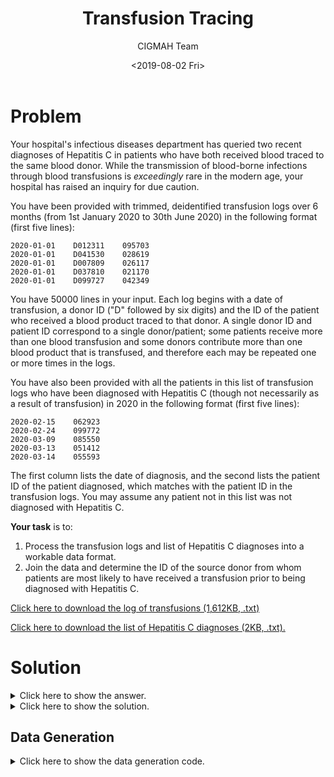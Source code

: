 #+TITLE: Transfusion Tracing
#+AUTHOR: CIGMAH Team
#+DATE: <2019-08-02 Fri>
#+PROPERTY: header-args :session transfusion-tracing :eval no-export :tangle generate.py :exports both
#+OPTIONS: toc:nil

* Problem

Your hospital's infectious diseases department has queried two recent diagnoses
of Hepatitis C in patients who have both received blood traced to the same blood
donor. While the transmission of blood-borne infections through blood
transfusions is /exceedingly/ rare in the modern age, your hospital has raised
an inquiry for due caution.

You have been provided with trimmed, deidentified transfusion logs over
6 months (from 1st January 2020 to 30th June 2020) in the following format
(first five lines):

#+begin_src text
2020-01-01    D012311    095703
2020-01-01    D041530    028619
2020-01-01    D007809    026117
2020-01-01    D037810    021170
2020-01-01    D099727    042349
#+end_src

You have 50000 lines in your input. Each log begins with a date of transfusion,
a donor ID ("D" followed by six digits) and the ID of the patient who received a
blood product traced to that donor. A single donor ID and patient ID correspond
to a single donor/patient; some patients receive more than one blood transfusion
and some donors contribute more than one blood product that is transfused, and
therefore each may be repeated one or more times in the logs.

You have also been provided with all the patients in this list of transfusion
logs who have been diagnosed with Hepatitis C (though not necessarily as a
result of transfusion) in 2020 in the following format (first five lines):

#+begin_src text
2020-02-15    062923
2020-02-24    099772
2020-03-09    085550
2020-03-13    051412
2020-03-14    055593
#+end_src

The first column lists the date of diagnosis, and the second lists the patient
ID of the patient diagnosed, which matches with the patient ID in the
transfusion logs. You may assume any patient not in this list was not diagnosed
with Hepatitis C.

*Your task* is to:

1. Process the transfusion logs and list of Hepatitis C diagnoses into a
   workable data format.
2. Join the data and determine the ID of the source donor from whom patients are most
   likely to have received a transfusion prior to being diagnosed with Hepatitis C.

[[../input-transfusion-tracing-transfusions.txt][Click here to download the log of transfusions (1,612KB, .txt)]]

[[../input-transfusion-tracing-infections.txt][Click here to download the list of Hepatitis C diagnoses (2KB, .txt).]]

* Solution

#+HTML: <details><summary>Click here to show the answer.</summary>
The donor ID from which patients with Hepatitis C were most likely to have
received a transfusion product from is *D086725* (six patients received a
transfusion product from this donor prior to being diagnosed, versus the next
most common with two patients).
#+HTML: </details>

#+HTML: <details><summary>Click here to show the solution.</summary>

#+begin_quote
We haven't explained this step-by-step in full yet, but here's the solution as
it stands at the moment. A more detailed explanation will appear shortly.
#+end_quote

#+begin_src python
with open('input-transfusion-tracing-infections.txt') as infile:
    RAW_INFECTIONS = infile.readlines()
with open('input-transfusion-tracing-transfusions.txt') as infile:
    RAW_TRANSFUSIONS = infile.readlines()

import re
from typing import List
from datetime import datetime

def procdate(row):
    datetime_string, *rest = row
    return [ datetime.strptime(datetime_string, '%Y-%m-%d'), *rest ]

INFECTIONS = [procdate(line.split()) for line in RAW_INFECTIONS]
TRANSFUSIONS = [procdate(line.split()) for line in RAW_TRANSFUSIONS]

def received_prior(infection_data):
    return set([
        transfusion[1] for transfusion in TRANSFUSIONS
        if (transfusion[0] < infection_data[0] and transfusion[2] == infection_data[1])
    ])

POSSIBLE_DONORS = [ received_prior(infection) for infection in INFECTIONS ]

from collections import Counter

COUNTS = Counter([
    donor
    for donor_list in POSSIBLE_DONORS
    for donor in donor_list
])

print(COUNTS.most_common()[:5])
#+end_src
#+HTML: </details>

** Data Generation

#+HTML: <details><summary>Click here to show the data generation code.</summary>
We will define 5000 patients and 10000 transfusion events involving 1000 unique
donor IDs.

First, we initialise lists of patient IDs and donor IDs.

#+begin_src python
from random import choices

NUM_PATIENTS = 20000
NUM_TRANSFUSIONS = 50000
NUM_DONORS = 5000

PATIENT_IDS = ['{0:06d}'.format(i) for i in choices(range(100000), k=NUM_PATIENTS)]
DONOR_IDS = ['D{0:06d}'.format(i) for i in choices(range(100000), k=NUM_DONORS)]

#+end_src

#+RESULTS:

We will then select one of the donor IDs as the source of infection. The list is
in a random order, so we can just choose the first one.

#+begin_src python :results output
CONTAMINATED_ID = DONOR_IDS[0]
print(CONTAMINATED_ID)
#+end_src

#+RESULTS:
: D086725

Next, we will simulate a series of transfusion events. First, we create a
collection of datetimes - let us make the datetimes between 2020-01-01 and
2020-06-30.

#+begin_src python
from datetime import datetime, timedelta

START_DATE = datetime(2020, 1, 1)
END_DATE = datetime(2020, 6, 30)
DURATION = (END_DATE - START_DATE).days

EVENT_DELTAS = choices(range(DURATION), k=NUM_TRANSFUSIONS)
EVENT_DELTAS.sort() # sort in place
EVENT_DATETIMES = [START_DATE + timedelta(days=d) for d in EVENT_DELTAS]
#+end_src

#+RESULTS:

For each event, we will randomly choose a donor ID and a patient ID. For donor
IDs which don't match the ID of the contaminated product, we will set the
probability of HCV infection to 0.001 (1 in 1000); note that this is /much/ higher
than the actual risk of HCV infection from non-contaminated products + the
actual incidence of HCV (we have set the rate here to accommodate the fact that
we are not producing 100s of thousands of data points). If the ID matches the
contaminated product, we will set the probability to 0.5.

#+begin_src python
from random import random, randint

infections = []
infected = set()

SELECTED_DONORS = choices(DONOR_IDS, k=NUM_TRANSFUSIONS)
SELECTED_PATIENTS = choices(PATIENT_IDS, k=NUM_TRANSFUSIONS)

EVENTS = list(zip(EVENT_DATETIMES, SELECTED_DONORS, SELECTED_PATIENTS))

for event, donor, patient in EVENTS:

    if donor == CONTAMINATED_ID:
        chance_of_infection = 0.5
    else:
        chance_of_infection = 0.001

    if random() < chance_of_infection:
        if patient not in infected:
            incubation_period = randint(14, 180)
            infections.append((event + timedelta(days=incubation_period), patient))
            infected.add(patient)

# Sort infections in-place by discovery time.
infections.sort(key=lambda infection: infection[0])

#+end_src

#+RESULTS:

Finally, we format and save the results.

#+begin_src python
from typing import Tuple

# FORMATTING EVENTS
def format_event(event: Tuple[datetime, str, str]) -> str:
    formatted = f'{event[0]:%Y-%m-%d}    {event[1]}    {event[2]}'
    return formatted

FORMATTED_EVENTS = [format_event(event) for event in EVENTS]
SEPARATOR = '\n'
EVENT_STRING = SEPARATOR.join(FORMATTED_EVENTS)

# FORMATTING INFECTIONS
def format_infection(infection: Tuple[datetime, str]) -> str:
    formatted = f'{infection[0]:%Y-%m-%d}    {infection[1]}'
    return formatted

FORMATTED_INFECTIONS = [format_infection(infection) for infection in infections]
INFECTION_STRING = SEPARATOR.join(FORMATTED_INFECTIONS)

# FILE IO
EVENT_FILENAME = 'input-transfusion-tracing-transfusions.txt'
INFECTION_FILENAME = 'input-transfusion-tracing-infections.txt'

with open(EVENT_FILENAME, 'w+') as outfile:
    outfile.write(EVENT_STRING)

with open(INFECTION_FILENAME, 'w+') as outfile:
    outfile.write(INFECTION_STRING)
#+end_src
#+HTML: </details>

